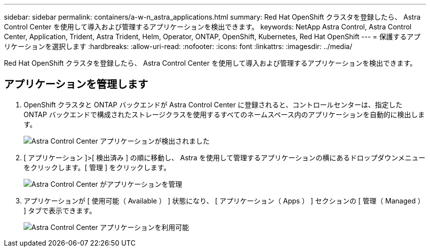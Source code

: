 ---
sidebar: sidebar 
permalink: containers/a-w-n_astra_applications.html 
summary: Red Hat OpenShift クラスタを登録したら、 Astra Control Center を使用して導入および管理するアプリケーションを検出できます。 
keywords: NetApp Astra Control, Astra Control Center, Application, Trident, Astra Trident, Helm, Operator, ONTAP, OpenShift, Kubernetes, Red Hat OpenShift 
---
= 保護するアプリケーションを選択します
:hardbreaks:
:allow-uri-read: 
:nofooter: 
:icons: font
:linkattrs: 
:imagesdir: ../media/


[role="lead"]
Red Hat OpenShift クラスタを登録したら、 Astra Control Center を使用して導入および管理するアプリケーションを検出できます。



== アプリケーションを管理します

. OpenShift クラスタと ONTAP バックエンドが Astra Control Center に登録されると、コントロールセンターは、指定した ONTAP バックエンドで構成されたストレージクラスを使用するすべてのネームスペース内のアプリケーションを自動的に検出します。
+
image:redhat_openshift_image98.jpg["Astra Control Center アプリケーションが検出されました"]

. [ アプリケーション ]>[ 検出済み ] の順に移動し、 Astra を使用して管理するアプリケーションの横にあるドロップダウンメニューをクリックします。[ 管理 ] をクリックします。
+
image:redhat_openshift_image99.jpg["Astra Control Center がアプリケーションを管理"]

. アプリケーションが [ 使用可能（ Available ） ] 状態になり、 [ アプリケーション（ Apps ） ] セクションの [ 管理（ Managed ） ] タブで表示できます。
+
image:redhat_openshift_image100.jpg["Astra Control Center アプリケーションを利用可能"]



